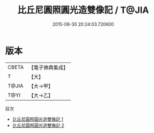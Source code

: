 #+TITLE: 比丘尼圓照圓光造雙像記 / T@JIA

#+DATE: 2015-08-30 20:24:03.720600
* 版本
 |     CBETA|【電子佛典集成】|
 |         T|【大】     |
 |     T@JIA|【大→甲】   |
 |      T@YI|【大→乙】   |
目次
 - [[file:KR6j0031_001.txt][比丘尼圓照圓光造雙像記 1]]
 - [[file:KR6j0031_002.txt][比丘尼圓照圓光造雙像記 2]]
